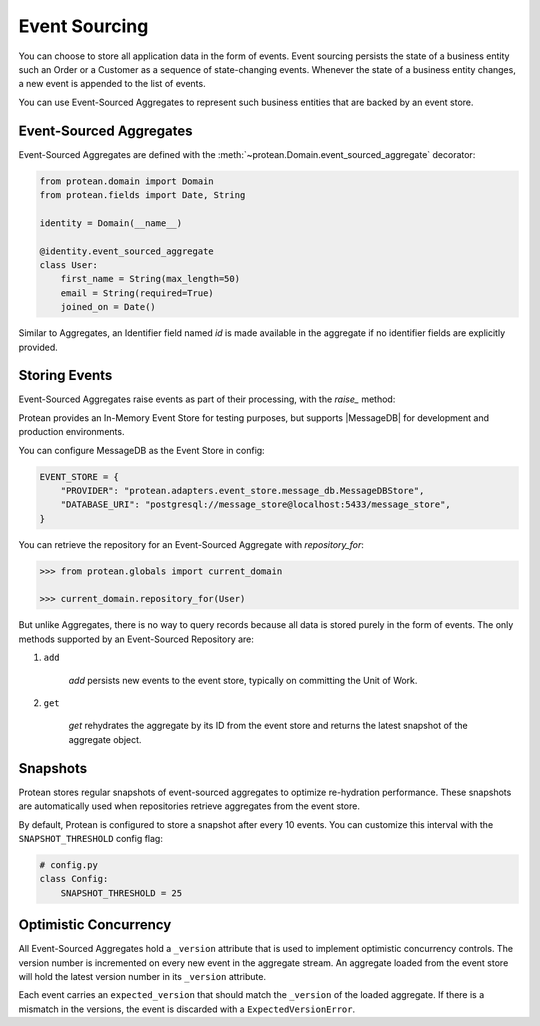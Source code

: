 Event Sourcing
==============

You can choose to store all application data in the form of events. Event sourcing persists the state of a business entity such an Order or a Customer as a sequence of state-changing events. Whenever the state of a business entity changes, a new event is appended to the list of events.

You can use Event-Sourced Aggregates to represent such business entities that are backed by an event store.

Event-Sourced Aggregates
------------------------

Event-Sourced Aggregates are defined with the :meth:`~protean.Domain.event_sourced_aggregate` decorator:

.. code-block:: python

    from protean.domain import Domain
    from protean.fields import Date, String

    identity = Domain(__name__)

    @identity.event_sourced_aggregate
    class User:
        first_name = String(max_length=50)
        email = String(required=True)
        joined_on = Date()

Similar to Aggregates, an Identifier field named `id` is made available in the aggregate if no identifier fields are explicitly provided.

Storing Events
--------------

Event-Sourced Aggregates raise events as part of their processing, with the `raise_` method:

.. code-block:: python
    :emphasize-lines: 12

    from my_app.domain import identity

    @identity.event_sourced_aggregate
    class User:
        first_name = String(max_length=50)
        email = String(required=True)
        joined_on = Date()

        @classmethod
        def register(cls, email, password):
            user = cls(email=email, password=password)
            user.raise_(Registered(email=email, password=password))

            return user

Protean provides an In-Memory Event Store for testing purposes, but supports |MessageDB| for development and production environments.

.. // FIXME Add documentation on MessageDB specific characteristics like format of streams, snapshots, etc.

You can configure MessageDB as the Event Store in config:

.. code-block:: python

    EVENT_STORE = {
        "PROVIDER": "protean.adapters.event_store.message_db.MessageDBStore",
        "DATABASE_URI": "postgresql://message_store@localhost:5433/message_store",
    }

You can retrieve the repository for an Event-Sourced Aggregate with `repository_for`:

.. code-block:: python

    >>> from protean.globals import current_domain

    >>> current_domain.repository_for(User)

But unlike Aggregates, there is no way to query records because all data is stored purely in the form of events. The only methods supported by an Event-Sourced Repository are:

#. ``add``

    `add` persists new events to the event store, typically on committing the Unit of Work.

#. ``get``

    `get` rehydrates the aggregate by its ID from the event store and returns the latest snapshot of the aggregate object.

Snapshots
---------

Protean stores regular snapshots of event-sourced aggregates to optimize re-hydration performance. These snapshots are automatically used when repositories retrieve aggregates from the event store.

By default, Protean is configured to store a snapshot after every 10 events. You can customize this interval with the ``SNAPSHOT_THRESHOLD`` config flag:

.. code-block:: python

    # config.py
    class Config:
        SNAPSHOT_THRESHOLD = 25

Optimistic Concurrency
----------------------

All Event-Sourced Aggregates hold a ``_version`` attribute that is used to implement optimistic concurrency controls. The version number is incremented on every new event in the aggregate stream. An aggregate loaded from the event store will hold the latest version number in its ``_version`` attribute.

Each event carries an ``expected_version`` that should match the ``_version`` of the loaded aggregate. If there is a mismatch in the versions, the event is discarded with a ``ExpectedVersionError``.

.. // FIXME Add image depicting Optimistic concurrency at work.

.. |MessageDB| raw:: html

    <a href="http://docs.eventide-project.org/user-guide/message-db/" target="_blank">MessageDB</a>
